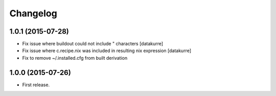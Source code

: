 Changelog
=========

1.0.1 (2015-07-28)
------------------

- Fix issue where buildout could not include " characters
  [datakurre]
- Fix issue where c.recipe.nix was included in resulting nix expression
  [datakurre]
- Fix to remove ~/.installed.cfg from built derivation

1.0.0 (2015-07-26)
------------------

- First release.

